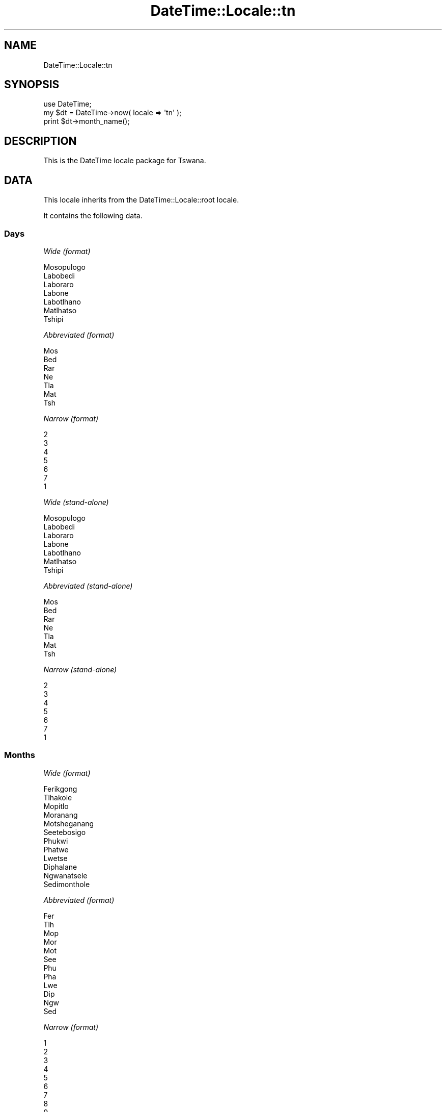 .\" Automatically generated by Pod::Man 2.23 (Pod::Simple 3.14)
.\"
.\" Standard preamble:
.\" ========================================================================
.de Sp \" Vertical space (when we can't use .PP)
.if t .sp .5v
.if n .sp
..
.de Vb \" Begin verbatim text
.ft CW
.nf
.ne \\$1
..
.de Ve \" End verbatim text
.ft R
.fi
..
.\" Set up some character translations and predefined strings.  \*(-- will
.\" give an unbreakable dash, \*(PI will give pi, \*(L" will give a left
.\" double quote, and \*(R" will give a right double quote.  \*(C+ will
.\" give a nicer C++.  Capital omega is used to do unbreakable dashes and
.\" therefore won't be available.  \*(C` and \*(C' expand to `' in nroff,
.\" nothing in troff, for use with C<>.
.tr \(*W-
.ds C+ C\v'-.1v'\h'-1p'\s-2+\h'-1p'+\s0\v'.1v'\h'-1p'
.ie n \{\
.    ds -- \(*W-
.    ds PI pi
.    if (\n(.H=4u)&(1m=24u) .ds -- \(*W\h'-12u'\(*W\h'-12u'-\" diablo 10 pitch
.    if (\n(.H=4u)&(1m=20u) .ds -- \(*W\h'-12u'\(*W\h'-8u'-\"  diablo 12 pitch
.    ds L" ""
.    ds R" ""
.    ds C` ""
.    ds C' ""
'br\}
.el\{\
.    ds -- \|\(em\|
.    ds PI \(*p
.    ds L" ``
.    ds R" ''
'br\}
.\"
.\" Escape single quotes in literal strings from groff's Unicode transform.
.ie \n(.g .ds Aq \(aq
.el       .ds Aq '
.\"
.\" If the F register is turned on, we'll generate index entries on stderr for
.\" titles (.TH), headers (.SH), subsections (.SS), items (.Ip), and index
.\" entries marked with X<> in POD.  Of course, you'll have to process the
.\" output yourself in some meaningful fashion.
.ie \nF \{\
.    de IX
.    tm Index:\\$1\t\\n%\t"\\$2"
..
.    nr % 0
.    rr F
.\}
.el \{\
.    de IX
..
.\}
.\"
.\" Accent mark definitions (@(#)ms.acc 1.5 88/02/08 SMI; from UCB 4.2).
.\" Fear.  Run.  Save yourself.  No user-serviceable parts.
.    \" fudge factors for nroff and troff
.if n \{\
.    ds #H 0
.    ds #V .8m
.    ds #F .3m
.    ds #[ \f1
.    ds #] \fP
.\}
.if t \{\
.    ds #H ((1u-(\\\\n(.fu%2u))*.13m)
.    ds #V .6m
.    ds #F 0
.    ds #[ \&
.    ds #] \&
.\}
.    \" simple accents for nroff and troff
.if n \{\
.    ds ' \&
.    ds ` \&
.    ds ^ \&
.    ds , \&
.    ds ~ ~
.    ds /
.\}
.if t \{\
.    ds ' \\k:\h'-(\\n(.wu*8/10-\*(#H)'\'\h"|\\n:u"
.    ds ` \\k:\h'-(\\n(.wu*8/10-\*(#H)'\`\h'|\\n:u'
.    ds ^ \\k:\h'-(\\n(.wu*10/11-\*(#H)'^\h'|\\n:u'
.    ds , \\k:\h'-(\\n(.wu*8/10)',\h'|\\n:u'
.    ds ~ \\k:\h'-(\\n(.wu-\*(#H-.1m)'~\h'|\\n:u'
.    ds / \\k:\h'-(\\n(.wu*8/10-\*(#H)'\z\(sl\h'|\\n:u'
.\}
.    \" troff and (daisy-wheel) nroff accents
.ds : \\k:\h'-(\\n(.wu*8/10-\*(#H+.1m+\*(#F)'\v'-\*(#V'\z.\h'.2m+\*(#F'.\h'|\\n:u'\v'\*(#V'
.ds 8 \h'\*(#H'\(*b\h'-\*(#H'
.ds o \\k:\h'-(\\n(.wu+\w'\(de'u-\*(#H)/2u'\v'-.3n'\*(#[\z\(de\v'.3n'\h'|\\n:u'\*(#]
.ds d- \h'\*(#H'\(pd\h'-\w'~'u'\v'-.25m'\f2\(hy\fP\v'.25m'\h'-\*(#H'
.ds D- D\\k:\h'-\w'D'u'\v'-.11m'\z\(hy\v'.11m'\h'|\\n:u'
.ds th \*(#[\v'.3m'\s+1I\s-1\v'-.3m'\h'-(\w'I'u*2/3)'\s-1o\s+1\*(#]
.ds Th \*(#[\s+2I\s-2\h'-\w'I'u*3/5'\v'-.3m'o\v'.3m'\*(#]
.ds ae a\h'-(\w'a'u*4/10)'e
.ds Ae A\h'-(\w'A'u*4/10)'E
.    \" corrections for vroff
.if v .ds ~ \\k:\h'-(\\n(.wu*9/10-\*(#H)'\s-2\u~\d\s+2\h'|\\n:u'
.if v .ds ^ \\k:\h'-(\\n(.wu*10/11-\*(#H)'\v'-.4m'^\v'.4m'\h'|\\n:u'
.    \" for low resolution devices (crt and lpr)
.if \n(.H>23 .if \n(.V>19 \
\{\
.    ds : e
.    ds 8 ss
.    ds o a
.    ds d- d\h'-1'\(ga
.    ds D- D\h'-1'\(hy
.    ds th \o'bp'
.    ds Th \o'LP'
.    ds ae ae
.    ds Ae AE
.\}
.rm #[ #] #H #V #F C
.\" ========================================================================
.\"
.IX Title "DateTime::Locale::tn 3"
.TH DateTime::Locale::tn 3 "2010-10-02" "perl v5.12.1" "User Contributed Perl Documentation"
.\" For nroff, turn off justification.  Always turn off hyphenation; it makes
.\" way too many mistakes in technical documents.
.if n .ad l
.nh
.SH "NAME"
DateTime::Locale::tn
.SH "SYNOPSIS"
.IX Header "SYNOPSIS"
.Vb 1
\&  use DateTime;
\&
\&  my $dt = DateTime\->now( locale => \*(Aqtn\*(Aq );
\&  print $dt\->month_name();
.Ve
.SH "DESCRIPTION"
.IX Header "DESCRIPTION"
This is the DateTime locale package for Tswana.
.SH "DATA"
.IX Header "DATA"
This locale inherits from the DateTime::Locale::root locale.
.PP
It contains the following data.
.SS "Days"
.IX Subsection "Days"
\fIWide (format)\fR
.IX Subsection "Wide (format)"
.PP
.Vb 7
\&  Mosopulogo
\&  Labobedi
\&  Laboraro
\&  Labone
\&  Labotlhano
\&  Matlhatso
\&  Tshipi
.Ve
.PP
\fIAbbreviated (format)\fR
.IX Subsection "Abbreviated (format)"
.PP
.Vb 7
\&  Mos
\&  Bed
\&  Rar
\&  Ne
\&  Tla
\&  Mat
\&  Tsh
.Ve
.PP
\fINarrow (format)\fR
.IX Subsection "Narrow (format)"
.PP
.Vb 7
\&  2
\&  3
\&  4
\&  5
\&  6
\&  7
\&  1
.Ve
.PP
\fIWide (stand-alone)\fR
.IX Subsection "Wide (stand-alone)"
.PP
.Vb 7
\&  Mosopulogo
\&  Labobedi
\&  Laboraro
\&  Labone
\&  Labotlhano
\&  Matlhatso
\&  Tshipi
.Ve
.PP
\fIAbbreviated (stand-alone)\fR
.IX Subsection "Abbreviated (stand-alone)"
.PP
.Vb 7
\&  Mos
\&  Bed
\&  Rar
\&  Ne
\&  Tla
\&  Mat
\&  Tsh
.Ve
.PP
\fINarrow (stand-alone)\fR
.IX Subsection "Narrow (stand-alone)"
.PP
.Vb 7
\&  2
\&  3
\&  4
\&  5
\&  6
\&  7
\&  1
.Ve
.SS "Months"
.IX Subsection "Months"
\fIWide (format)\fR
.IX Subsection "Wide (format)"
.PP
.Vb 12
\&  Ferikgong
\&  Tlhakole
\&  Mopitlo
\&  Moranang
\&  Motsheganang
\&  Seetebosigo
\&  Phukwi
\&  Phatwe
\&  Lwetse
\&  Diphalane
\&  Ngwanatsele
\&  Sedimonthole
.Ve
.PP
\fIAbbreviated (format)\fR
.IX Subsection "Abbreviated (format)"
.PP
.Vb 12
\&  Fer
\&  Tlh
\&  Mop
\&  Mor
\&  Mot
\&  See
\&  Phu
\&  Pha
\&  Lwe
\&  Dip
\&  Ngw
\&  Sed
.Ve
.PP
\fINarrow (format)\fR
.IX Subsection "Narrow (format)"
.PP
.Vb 12
\&  1
\&  2
\&  3
\&  4
\&  5
\&  6
\&  7
\&  8
\&  9
\&  10
\&  11
\&  12
.Ve
.PP
\fIWide (stand-alone)\fR
.IX Subsection "Wide (stand-alone)"
.PP
.Vb 12
\&  Ferikgong
\&  Tlhakole
\&  Mopitlo
\&  Moranang
\&  Motsheganang
\&  Seetebosigo
\&  Phukwi
\&  Phatwe
\&  Lwetse
\&  Diphalane
\&  Ngwanatsele
\&  Sedimonthole
.Ve
.PP
\fIAbbreviated (stand-alone)\fR
.IX Subsection "Abbreviated (stand-alone)"
.PP
.Vb 12
\&  Fer
\&  Tlh
\&  Mop
\&  Mor
\&  Mot
\&  See
\&  Phu
\&  Pha
\&  Lwe
\&  Dip
\&  Ngw
\&  Sed
.Ve
.PP
\fINarrow (stand-alone)\fR
.IX Subsection "Narrow (stand-alone)"
.PP
.Vb 12
\&  1
\&  2
\&  3
\&  4
\&  5
\&  6
\&  7
\&  8
\&  9
\&  10
\&  11
\&  12
.Ve
.SS "Quarters"
.IX Subsection "Quarters"
\fIWide (format)\fR
.IX Subsection "Wide (format)"
.PP
.Vb 4
\&  Q1
\&  Q2
\&  Q3
\&  Q4
.Ve
.PP
\fIAbbreviated (format)\fR
.IX Subsection "Abbreviated (format)"
.PP
.Vb 4
\&  Q1
\&  Q2
\&  Q3
\&  Q4
.Ve
.PP
\fINarrow (format)\fR
.IX Subsection "Narrow (format)"
.PP
.Vb 4
\&  1
\&  2
\&  3
\&  4
.Ve
.PP
\fIWide (stand-alone)\fR
.IX Subsection "Wide (stand-alone)"
.PP
.Vb 4
\&  Q1
\&  Q2
\&  Q3
\&  Q4
.Ve
.PP
\fIAbbreviated (stand-alone)\fR
.IX Subsection "Abbreviated (stand-alone)"
.PP
.Vb 4
\&  Q1
\&  Q2
\&  Q3
\&  Q4
.Ve
.PP
\fINarrow (stand-alone)\fR
.IX Subsection "Narrow (stand-alone)"
.PP
.Vb 4
\&  1
\&  2
\&  3
\&  4
.Ve
.SS "Eras"
.IX Subsection "Eras"
\fIWide\fR
.IX Subsection "Wide"
.PP
.Vb 2
\&  BC
\&  AD
.Ve
.PP
\fIAbbreviated\fR
.IX Subsection "Abbreviated"
.PP
.Vb 2
\&  BC
\&  AD
.Ve
.PP
\fINarrow\fR
.IX Subsection "Narrow"
.PP
.Vb 2
\&  BC
\&  AD
.Ve
.SS "Date Formats"
.IX Subsection "Date Formats"
\fIFull\fR
.IX Subsection "Full"
.PP
.Vb 3
\&   2008\-02\-05T18:30:30 = Labobedi, 2008 Tlhakole 05
\&   1995\-12\-22T09:05:02 = Labotlhano, 1995 Sedimonthole 22
\&  \-0010\-09\-15T04:44:23 = Matlhatso, \-10 Lwetse 15
.Ve
.PP
\fILong\fR
.IX Subsection "Long"
.PP
.Vb 3
\&   2008\-02\-05T18:30:30 = 2008 Tlhakole 5
\&   1995\-12\-22T09:05:02 = 1995 Sedimonthole 22
\&  \-0010\-09\-15T04:44:23 = \-10 Lwetse 15
.Ve
.PP
\fIMedium\fR
.IX Subsection "Medium"
.PP
.Vb 3
\&   2008\-02\-05T18:30:30 = 2008 Tlh 5
\&   1995\-12\-22T09:05:02 = 1995 Sed 22
\&  \-0010\-09\-15T04:44:23 = \-10 Lwe 15
.Ve
.PP
\fIShort\fR
.IX Subsection "Short"
.PP
.Vb 3
\&   2008\-02\-05T18:30:30 = 08/02/05
\&   1995\-12\-22T09:05:02 = 95/12/22
\&  \-0010\-09\-15T04:44:23 = \-10/09/15
.Ve
.PP
\fIDefault\fR
.IX Subsection "Default"
.PP
.Vb 3
\&   2008\-02\-05T18:30:30 = 2008 Tlh 5
\&   1995\-12\-22T09:05:02 = 1995 Sed 22
\&  \-0010\-09\-15T04:44:23 = \-10 Lwe 15
.Ve
.SS "Time Formats"
.IX Subsection "Time Formats"
\fIFull\fR
.IX Subsection "Full"
.PP
.Vb 3
\&   2008\-02\-05T18:30:30 = 18:30:30 UTC
\&   1995\-12\-22T09:05:02 = 09:05:02 UTC
\&  \-0010\-09\-15T04:44:23 = 04:44:23 UTC
.Ve
.PP
\fILong\fR
.IX Subsection "Long"
.PP
.Vb 3
\&   2008\-02\-05T18:30:30 = 18:30:30 UTC
\&   1995\-12\-22T09:05:02 = 09:05:02 UTC
\&  \-0010\-09\-15T04:44:23 = 04:44:23 UTC
.Ve
.PP
\fIMedium\fR
.IX Subsection "Medium"
.PP
.Vb 3
\&   2008\-02\-05T18:30:30 = 18:30:30
\&   1995\-12\-22T09:05:02 = 09:05:02
\&  \-0010\-09\-15T04:44:23 = 04:44:23
.Ve
.PP
\fIShort\fR
.IX Subsection "Short"
.PP
.Vb 3
\&   2008\-02\-05T18:30:30 = 18:30
\&   1995\-12\-22T09:05:02 = 09:05
\&  \-0010\-09\-15T04:44:23 = 04:44
.Ve
.PP
\fIDefault\fR
.IX Subsection "Default"
.PP
.Vb 3
\&   2008\-02\-05T18:30:30 = 18:30:30
\&   1995\-12\-22T09:05:02 = 09:05:02
\&  \-0010\-09\-15T04:44:23 = 04:44:23
.Ve
.SS "Datetime Formats"
.IX Subsection "Datetime Formats"
\fIFull\fR
.IX Subsection "Full"
.PP
.Vb 3
\&   2008\-02\-05T18:30:30 = Labobedi, 2008 Tlhakole 05 18:30:30 UTC
\&   1995\-12\-22T09:05:02 = Labotlhano, 1995 Sedimonthole 22 09:05:02 UTC
\&  \-0010\-09\-15T04:44:23 = Matlhatso, \-10 Lwetse 15 04:44:23 UTC
.Ve
.PP
\fILong\fR
.IX Subsection "Long"
.PP
.Vb 3
\&   2008\-02\-05T18:30:30 = 2008 Tlhakole 5 18:30:30 UTC
\&   1995\-12\-22T09:05:02 = 1995 Sedimonthole 22 09:05:02 UTC
\&  \-0010\-09\-15T04:44:23 = \-10 Lwetse 15 04:44:23 UTC
.Ve
.PP
\fIMedium\fR
.IX Subsection "Medium"
.PP
.Vb 3
\&   2008\-02\-05T18:30:30 = 2008 Tlh 5 18:30:30
\&   1995\-12\-22T09:05:02 = 1995 Sed 22 09:05:02
\&  \-0010\-09\-15T04:44:23 = \-10 Lwe 15 04:44:23
.Ve
.PP
\fIShort\fR
.IX Subsection "Short"
.PP
.Vb 3
\&   2008\-02\-05T18:30:30 = 08/02/05 18:30
\&   1995\-12\-22T09:05:02 = 95/12/22 09:05
\&  \-0010\-09\-15T04:44:23 = \-10/09/15 04:44
.Ve
.PP
\fIDefault\fR
.IX Subsection "Default"
.PP
.Vb 3
\&   2008\-02\-05T18:30:30 = 2008 Tlh 5 18:30:30
\&   1995\-12\-22T09:05:02 = 1995 Sed 22 09:05:02
\&  \-0010\-09\-15T04:44:23 = \-10 Lwe 15 04:44:23
.Ve
.SS "Available Formats"
.IX Subsection "Available Formats"
\fId (d)\fR
.IX Subsection "d (d)"
.PP
.Vb 3
\&   2008\-02\-05T18:30:30 = 5
\&   1995\-12\-22T09:05:02 = 22
\&  \-0010\-09\-15T04:44:23 = 15
.Ve
.PP
\fIEEEd (d \s-1EEE\s0)\fR
.IX Subsection "EEEd (d EEE)"
.PP
.Vb 3
\&   2008\-02\-05T18:30:30 = 5 Bed
\&   1995\-12\-22T09:05:02 = 22 Tla
\&  \-0010\-09\-15T04:44:23 = 15 Mat
.Ve
.PP
\fIHm (H:mm)\fR
.IX Subsection "Hm (H:mm)"
.PP
.Vb 3
\&   2008\-02\-05T18:30:30 = 18:30
\&   1995\-12\-22T09:05:02 = 9:05
\&  \-0010\-09\-15T04:44:23 = 4:44
.Ve
.PP
\fIhm (h:mm a)\fR
.IX Subsection "hm (h:mm a)"
.PP
.Vb 3
\&   2008\-02\-05T18:30:30 = 6:30 PM
\&   1995\-12\-22T09:05:02 = 9:05 AM
\&  \-0010\-09\-15T04:44:23 = 4:44 AM
.Ve
.PP
\fIHms (H:mm:ss)\fR
.IX Subsection "Hms (H:mm:ss)"
.PP
.Vb 3
\&   2008\-02\-05T18:30:30 = 18:30:30
\&   1995\-12\-22T09:05:02 = 9:05:02
\&  \-0010\-09\-15T04:44:23 = 4:44:23
.Ve
.PP
\fIhms (h:mm:ss a)\fR
.IX Subsection "hms (h:mm:ss a)"
.PP
.Vb 3
\&   2008\-02\-05T18:30:30 = 6:30:30 PM
\&   1995\-12\-22T09:05:02 = 9:05:02 AM
\&  \-0010\-09\-15T04:44:23 = 4:44:23 AM
.Ve
.PP
\fIM (L)\fR
.IX Subsection "M (L)"
.PP
.Vb 3
\&   2008\-02\-05T18:30:30 = 2
\&   1995\-12\-22T09:05:02 = 12
\&  \-0010\-09\-15T04:44:23 = 9
.Ve
.PP
\fIMd (M\-d)\fR
.IX Subsection "Md (M-d)"
.PP
.Vb 3
\&   2008\-02\-05T18:30:30 = 2\-5
\&   1995\-12\-22T09:05:02 = 12\-22
\&  \-0010\-09\-15T04:44:23 = 9\-15
.Ve
.PP
\fIMEd (E, M\-d)\fR
.IX Subsection "MEd (E, M-d)"
.PP
.Vb 3
\&   2008\-02\-05T18:30:30 = Bed, 2\-5
\&   1995\-12\-22T09:05:02 = Tla, 12\-22
\&  \-0010\-09\-15T04:44:23 = Mat, 9\-15
.Ve
.PP
\fI\s-1MMM\s0 (\s-1LLL\s0)\fR
.IX Subsection "MMM (LLL)"
.PP
.Vb 3
\&   2008\-02\-05T18:30:30 = Tlh
\&   1995\-12\-22T09:05:02 = Sed
\&  \-0010\-09\-15T04:44:23 = Lwe
.Ve
.PP
\fIMMMd (\s-1MMM\s0 d)\fR
.IX Subsection "MMMd (MMM d)"
.PP
.Vb 3
\&   2008\-02\-05T18:30:30 = Tlh 5
\&   1995\-12\-22T09:05:02 = Sed 22
\&  \-0010\-09\-15T04:44:23 = Lwe 15
.Ve
.PP
\fIMMMEd (E \s-1MMM\s0 d)\fR
.IX Subsection "MMMEd (E MMM d)"
.PP
.Vb 3
\&   2008\-02\-05T18:30:30 = Bed Tlh 5
\&   1995\-12\-22T09:05:02 = Tla Sed 22
\&  \-0010\-09\-15T04:44:23 = Mat Lwe 15
.Ve
.PP
\fIMMMMd (\s-1MMMM\s0 d)\fR
.IX Subsection "MMMMd (MMMM d)"
.PP
.Vb 3
\&   2008\-02\-05T18:30:30 = Tlhakole 5
\&   1995\-12\-22T09:05:02 = Sedimonthole 22
\&  \-0010\-09\-15T04:44:23 = Lwetse 15
.Ve
.PP
\fIMMMMEd (E \s-1MMMM\s0 d)\fR
.IX Subsection "MMMMEd (E MMMM d)"
.PP
.Vb 3
\&   2008\-02\-05T18:30:30 = Bed Tlhakole 5
\&   1995\-12\-22T09:05:02 = Tla Sedimonthole 22
\&  \-0010\-09\-15T04:44:23 = Mat Lwetse 15
.Ve
.PP
\fIms (mm:ss)\fR
.IX Subsection "ms (mm:ss)"
.PP
.Vb 3
\&   2008\-02\-05T18:30:30 = 30:30
\&   1995\-12\-22T09:05:02 = 05:02
\&  \-0010\-09\-15T04:44:23 = 44:23
.Ve
.PP
\fIy (y)\fR
.IX Subsection "y (y)"
.PP
.Vb 3
\&   2008\-02\-05T18:30:30 = 2008
\&   1995\-12\-22T09:05:02 = 1995
\&  \-0010\-09\-15T04:44:23 = \-10
.Ve
.PP
\fIyM (y\-M)\fR
.IX Subsection "yM (y-M)"
.PP
.Vb 3
\&   2008\-02\-05T18:30:30 = 2008\-2
\&   1995\-12\-22T09:05:02 = 1995\-12
\&  \-0010\-09\-15T04:44:23 = \-10\-9
.Ve
.PP
\fIyMEd (\s-1EEE\s0, y\-M-d)\fR
.IX Subsection "yMEd (EEE, y-M-d)"
.PP
.Vb 3
\&   2008\-02\-05T18:30:30 = Bed, 2008\-2\-5
\&   1995\-12\-22T09:05:02 = Tla, 1995\-12\-22
\&  \-0010\-09\-15T04:44:23 = Mat, \-10\-9\-15
.Ve
.PP
\fIyMMM (y \s-1MMM\s0)\fR
.IX Subsection "yMMM (y MMM)"
.PP
.Vb 3
\&   2008\-02\-05T18:30:30 = 2008 Tlh
\&   1995\-12\-22T09:05:02 = 1995 Sed
\&  \-0010\-09\-15T04:44:23 = \-10 Lwe
.Ve
.PP
\fIyMMMEd (\s-1EEE\s0, y \s-1MMM\s0 d)\fR
.IX Subsection "yMMMEd (EEE, y MMM d)"
.PP
.Vb 3
\&   2008\-02\-05T18:30:30 = Bed, 2008 Tlh 5
\&   1995\-12\-22T09:05:02 = Tla, 1995 Sed 22
\&  \-0010\-09\-15T04:44:23 = Mat, \-10 Lwe 15
.Ve
.PP
\fIyMMMM (y \s-1MMMM\s0)\fR
.IX Subsection "yMMMM (y MMMM)"
.PP
.Vb 3
\&   2008\-02\-05T18:30:30 = 2008 Tlhakole
\&   1995\-12\-22T09:05:02 = 1995 Sedimonthole
\&  \-0010\-09\-15T04:44:23 = \-10 Lwetse
.Ve
.PP
\fIyQ (y Q)\fR
.IX Subsection "yQ (y Q)"
.PP
.Vb 3
\&   2008\-02\-05T18:30:30 = 2008 1
\&   1995\-12\-22T09:05:02 = 1995 4
\&  \-0010\-09\-15T04:44:23 = \-10 3
.Ve
.PP
\fIyQQQ (y \s-1QQQ\s0)\fR
.IX Subsection "yQQQ (y QQQ)"
.PP
.Vb 3
\&   2008\-02\-05T18:30:30 = 2008 Q1
\&   1995\-12\-22T09:05:02 = 1995 Q4
\&  \-0010\-09\-15T04:44:23 = \-10 Q3
.Ve
.PP
\fIyyQ (Q yy)\fR
.IX Subsection "yyQ (Q yy)"
.PP
.Vb 3
\&   2008\-02\-05T18:30:30 = 1 08
\&   1995\-12\-22T09:05:02 = 4 95
\&  \-0010\-09\-15T04:44:23 = 3 \-10
.Ve
.SS "Miscellaneous"
.IX Subsection "Miscellaneous"
\fIPrefers 24 hour time?\fR
.IX Subsection "Prefers 24 hour time?"
.PP
Yes
.PP
\fILocal first day of the week\fR
.IX Subsection "Local first day of the week"
.PP
Mosopulogo
.SH "SUPPORT"
.IX Header "SUPPORT"
See DateTime::Locale.
.SH "AUTHOR"
.IX Header "AUTHOR"
Dave Rolsky <autarch@urth.org>
.SH "COPYRIGHT"
.IX Header "COPYRIGHT"
Copyright (c) 2008 David Rolsky. All rights reserved. This program is
free software; you can redistribute it and/or modify it under the same
terms as Perl itself.
.PP
This module was generated from data provided by the \s-1CLDR\s0 project, see
the \s-1LICENSE\s0.cldr in this distribution for details on the \s-1CLDR\s0 data's
license.
